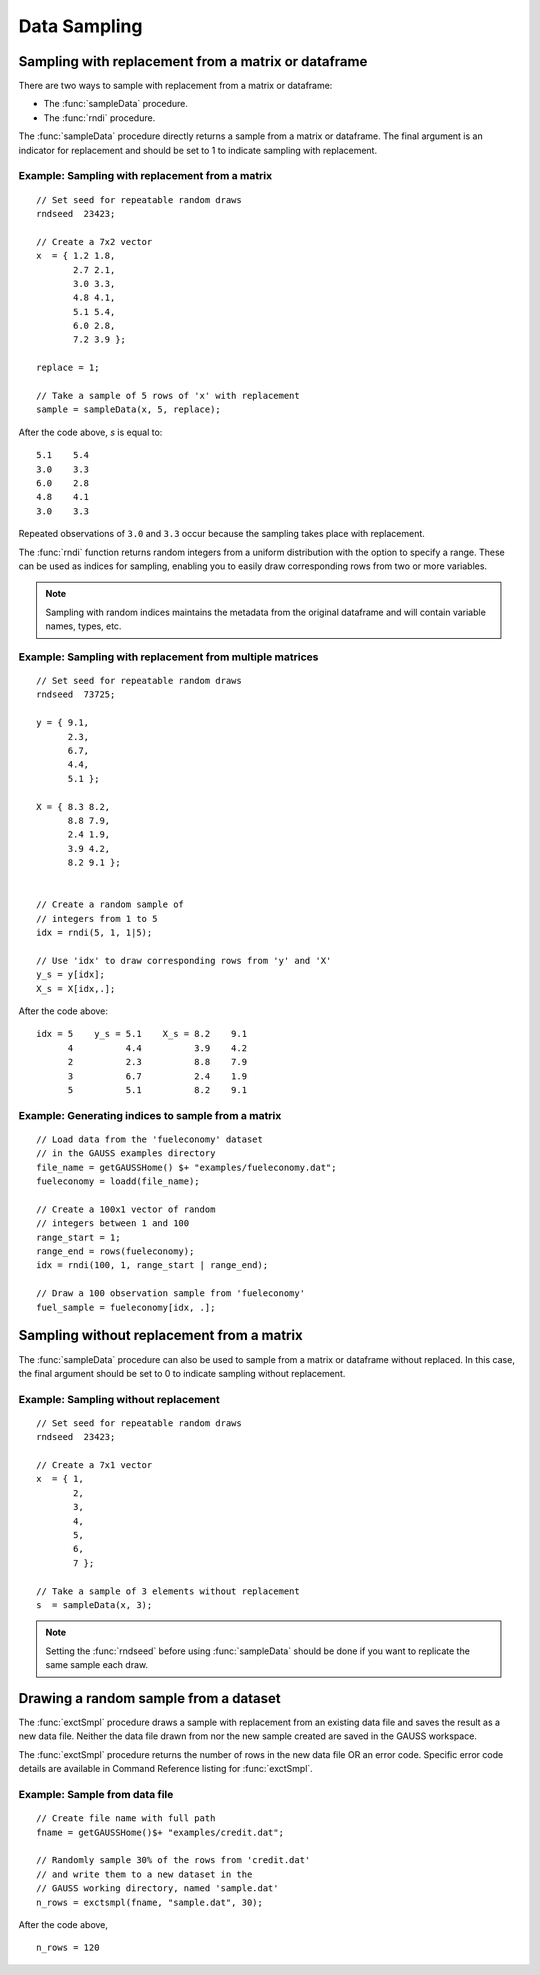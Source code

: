 Data Sampling
=============================

Sampling with replacement from a matrix or dataframe
--------------------------------------------------------
There are two ways to sample with replacement from a matrix or dataframe:

*  The :func:`sampleData` procedure.
*  The :func:`rndi` procedure.

The :func:`sampleData` procedure directly returns a sample from a matrix or dataframe. The final argument is an indicator for replacement and should be set to 1 to indicate sampling with replacement.

Example: Sampling with replacement from a matrix
++++++++++++++++++++++++++++++++++++++++++++++++++

::

    // Set seed for repeatable random draws
    rndseed  23423;

    // Create a 7x2 vector
    x  = { 1.2 1.8,
           2.7 2.1,
           3.0 3.3,
           4.8 4.1,
           5.1 5.4,
           6.0 2.8,
           7.2 3.9 };

    replace = 1;

    // Take a sample of 5 rows of 'x' with replacement
    sample = sampleData(x, 5, replace);

After the code above, *s* is equal to:

::

    5.1    5.4
    3.0    3.3
    6.0    2.8
    4.8    4.1
    3.0    3.3

Repeated observations of ``3.0`` and ``3.3`` occur because the sampling takes place with replacement.

The :func:`rndi` function returns random integers from a uniform distribution with the option to specify a range. These can be used as indices for sampling, enabling you to easily draw corresponding rows from two or more variables.

.. note:: Sampling with random indices maintains the metadata from the original dataframe and will contain variable names, types, etc.

Example: Sampling with replacement from multiple matrices
++++++++++++++++++++++++++++++++++++++++++++++++++++++++++++++

::

    // Set seed for repeatable random draws
    rndseed  73725;

    y = { 9.1,
          2.3,
          6.7,
          4.4,
          5.1 };

    X = { 8.3 8.2,
          8.8 7.9,
          2.4 1.9,
          3.9 4.2,
          8.2 9.1 };


    // Create a random sample of
    // integers from 1 to 5
    idx = rndi(5, 1, 1|5);

    // Use 'idx' to draw corresponding rows from 'y' and 'X'
    y_s = y[idx];
    X_s = X[idx,.];

After the code above:

::

    idx = 5    y_s = 5.1    X_s = 8.2    9.1
          4          4.4          3.9    4.2
          2          2.3          8.8    7.9
          3          6.7          2.4    1.9
          5          5.1          8.2    9.1

Example: Generating indices to sample from a matrix
++++++++++++++++++++++++++++++++++++++++++++++++++++++

::

      // Load data from the 'fueleconomy' dataset
      // in the GAUSS examples directory
      file_name = getGAUSSHome() $+ "examples/fueleconomy.dat";
      fueleconomy = loadd(file_name);

      // Create a 100x1 vector of random
      // integers between 1 and 100
      range_start = 1;
      range_end = rows(fueleconomy);
      idx = rndi(100, 1, range_start | range_end);

      // Draw a 100 observation sample from 'fueleconomy'
      fuel_sample = fueleconomy[idx, .];

Sampling without replacement from a matrix
--------------------------------------------
The :func:`sampleData` procedure can also be used to sample from a matrix or dataframe without replaced.  In this case, the final argument should be set to 0 to indicate sampling without replacement.

Example: Sampling without replacement
+++++++++++++++++++++++++++++++++++++++++

::

  // Set seed for repeatable random draws
  rndseed  23423;

  // Create a 7x1 vector
  x  = { 1,
         2,
         3,
         4,
         5,
         6,
         7 };

  // Take a sample of 3 elements without replacement
  s  = sampleData(x, 3);

.. note:: Setting the :func:`rndseed` before using :func:`sampleData` should be done if you want to replicate the same sample each draw.

Drawing a random sample from a dataset
------------------------------------------
The :func:`exctSmpl` procedure draws a sample with replacement from an existing data file and saves the result as a new data file. Neither the data file drawn from nor the new sample created are saved in the GAUSS workspace.

The :func:`exctSmpl` procedure returns the number of rows in the new data file OR an error code.  Specific error code details are available in Command Reference listing for :func:`exctSmpl`.

Example: Sample from data file
+++++++++++++++++++++++++++++++++++++++++++

::

  // Create file name with full path
  fname = getGAUSSHome()$+ "examples/credit.dat";

  // Randomly sample 30% of the rows from 'credit.dat'
  // and write them to a new dataset in the
  // GAUSS working directory, named 'sample.dat'
  n_rows = exctsmpl(fname, "sample.dat", 30);

After the code above,

::
  
  n_rows = 120
